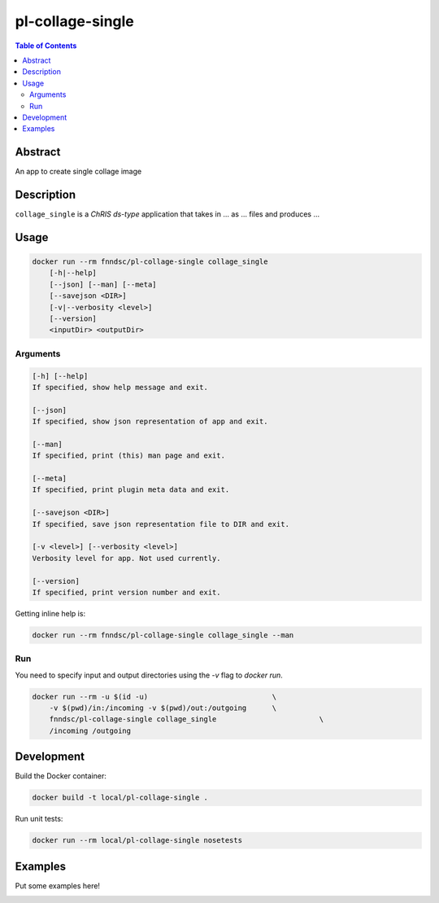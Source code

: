 pl-collage-single
================================

.. image:: https://img.shields.io/docker/v/fnndsc/pl-collage-single?sort=semver
    :target: https://hub.docker.com/r/fnndsc/pl-collage-single

.. image:: https://img.shields.io/github/license/fnndsc/pl-collage-single
    :target: https://github.com/FNNDSC/pl-collage-single/blob/master/LICENSE

.. image:: https://github.com/FNNDSC/pl-collage-single/workflows/ci/badge.svg
    :target: https://github.com/FNNDSC/pl-collage-single/actions


.. contents:: Table of Contents


Abstract
--------

An app to create single collage image


Description
-----------


``collage_single`` is a *ChRIS ds-type* application that takes in ... as ... files
and produces ...


Usage
-----

.. code::

    docker run --rm fnndsc/pl-collage-single collage_single
        [-h|--help]
        [--json] [--man] [--meta]
        [--savejson <DIR>]
        [-v|--verbosity <level>]
        [--version]
        <inputDir> <outputDir>


Arguments
~~~~~~~~~

.. code::

    [-h] [--help]
    If specified, show help message and exit.
    
    [--json]
    If specified, show json representation of app and exit.
    
    [--man]
    If specified, print (this) man page and exit.

    [--meta]
    If specified, print plugin meta data and exit.
    
    [--savejson <DIR>] 
    If specified, save json representation file to DIR and exit. 
    
    [-v <level>] [--verbosity <level>]
    Verbosity level for app. Not used currently.
    
    [--version]
    If specified, print version number and exit. 


Getting inline help is:

.. code:: bash

    docker run --rm fnndsc/pl-collage-single collage_single --man

Run
~~~

You need to specify input and output directories using the `-v` flag to `docker run`.


.. code:: bash

    docker run --rm -u $(id -u)                             \
        -v $(pwd)/in:/incoming -v $(pwd)/out:/outgoing      \
        fnndsc/pl-collage-single collage_single                        \
        /incoming /outgoing


Development
-----------

Build the Docker container:

.. code:: bash

    docker build -t local/pl-collage-single .

Run unit tests:

.. code:: bash

    docker run --rm local/pl-collage-single nosetests

Examples
--------

Put some examples here!


.. image:: https://raw.githubusercontent.com/FNNDSC/cookiecutter-chrisapp/master/doc/assets/badge/light.png
    :target: https://chrisstore.co
